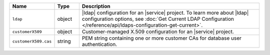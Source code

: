 .. list-table::
   :widths: 15 10 75
   :header-rows: 1

   * - Name
     - Type
     - Description

   * - ``ldap``
     - object
     - |ldap| configuration for an |service| project. To learn more
       about |ldap| configuration options, see 
       :doc:`Get Current LDAP Configuration </reference/api/ldaps-configuration-get-current>`.

   * - ``customerX509``
     - object
     - Customer-managed X.509 configuration for an |service| project.

   * - ``customerX509.cas``
     - string
     - PEM string containing one or more customer CAs for 
       database user authentication.